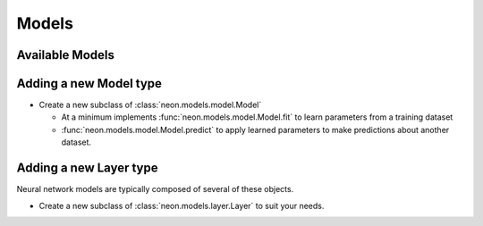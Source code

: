 Models
======


Available Models
----------------

.. autosummary::
   :toctree: generated/

   neon.models.mlp.MLP
   neon.models.autoencoder.Autoencoder
   neon.models.gb.GB
   neon.models.rbm.RBM
   neon.models.dbn.DBN

Adding a new Model type
-----------------------

* Create a new subclass of :class:`neon.models.model.Model`

  * At a minimum implements :func:`neon.models.model.Model.fit` to learn
    parameters from a training dataset
  * :func:`neon.models.model.Model.predict` to apply learned parameters
    to make predictions about another dataset.

Adding a new Layer type
-----------------------

Neural network models are typically composed of several of these objects.

* Create a new subclass of :class:`neon.models.layer.Layer` to suit your
  needs.
